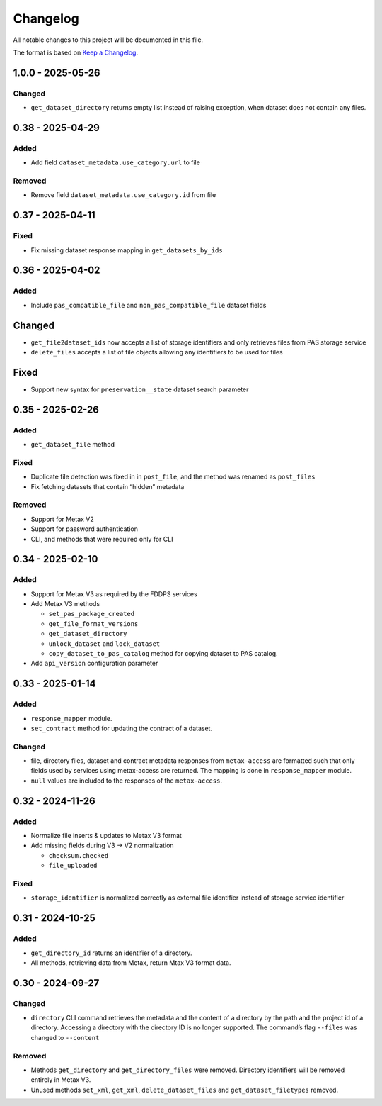 Changelog
=========

All notable changes to this project will be documented in this file.

The format is based on `Keep a
Changelog <https://keepachangelog.com/en/1.1.0/>`__.

1.0.0 - 2025-05-26
------------------

Changed
~~~~~~~

- ``get_dataset_directory`` returns empty list instead of raising exception, when dataset does not contain any files.


0.38 - 2025-04-29
-----------------

Added
~~~~~

-  Add field ``dataset_metadata.use_category.url`` to file

Removed
~~~~~~~

-  Remove field ``dataset_metadata.use_category.id`` from file

0.37 - 2025-04-11
-----------------

Fixed
~~~~~

-  Fix missing dataset response mapping in ``get_datasets_by_ids``

0.36 - 2025-04-02
-----------------

Added
~~~~~

-  Include ``pas_compatible_file`` and ``non_pas_compatible_file``
   dataset fields

Changed
-------

-  ``get_file2dataset_ids`` now accepts a list of storage identifiers
   and only retrieves files from PAS storage service
-  ``delete_files`` accepts a list of file objects allowing any
   identifiers to be used for files

Fixed
-----

-  Support new syntax for ``preservation__state`` dataset search
   parameter

0.35 - 2025-02-26
-----------------

Added
~~~~~

-  ``get_dataset_file`` method

Fixed
~~~~~

-  Duplicate file detection was fixed in in ``post_file``, and the
   method was renamed as ``post_files``
-  Fix fetching datasets that contain “hidden” metadata

Removed
~~~~~~~

-  Support for Metax V2
-  Support for password authentication
-  CLI, and methods that were required only for CLI

0.34 - 2025-02-10
-----------------

Added
~~~~~

-  Support for Metax V3 as required by the FDDPS services
-  Add Metax V3 methods

   -  ``set_pas_package_created``
   -  ``get_file_format_versions``
   -  ``get_dataset_directory``
   -  ``unlock_dataset`` and ``lock_dataset``
   -  ``copy_dataset_to_pas_catalog`` method for copying dataset to PAS
      catalog.

-  Add ``api_version`` configuration parameter

0.33 - 2025-01-14
-----------------

Added
~~~~~

-  ``response_mapper`` module.
-  ``set_contract`` method for updating the contract of a dataset.

Changed
~~~~~~~

-  file, directory files, dataset and contract metadata responses from
   ``metax-access`` are formatted such that only fields used by services
   using metax-access are returned. The mapping is done in
   ``response_mapper`` module.

-  ``null`` values are included to the responses of the
   ``metax-access``.

0.32 - 2024-11-26
-----------------

Added
~~~~~

-  Normalize file inserts & updates to Metax V3 format
-  Add missing fields during V3 -> V2 normalization

   -  ``checksum.checked``
   -  ``file_uploaded``

Fixed
~~~~~

-  ``storage_identifier`` is normalized correctly as external file
   identifier instead of storage service identifier

0.31 - 2024-10-25
-----------------

Added
~~~~~

-  ``get_directory_id`` returns an identifier of a directory.
-  All methods, retrieving data from Metax, return Mtax V3 format data.

0.30 - 2024-09-27
-----------------

Changed
~~~~~~~

-  ``directory`` CLI command retrieves the metadata and the content of a
   directory by the path and the project id of a directory. Accessing a
   directory with the directory ID is no longer supported. The command’s
   flag ``--files`` was changed to ``--content``

Removed
~~~~~~~

-  Methods ``get_directory`` and ``get_directory_files`` were removed.
   Directory identifiers will be removed entirely in Metax V3.
-  Unused methods ``set_xml``, ``get_xml``, ``delete_dataset_files`` and
   ``get_dataset_filetypes`` removed.
